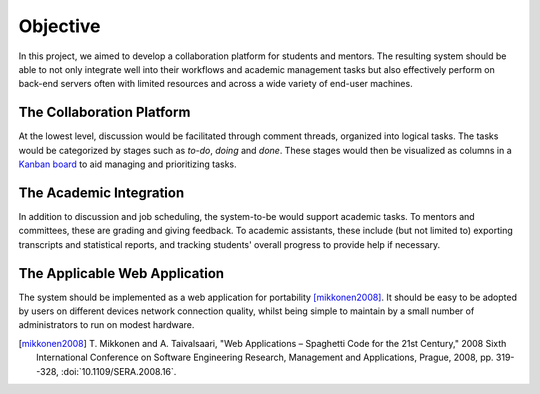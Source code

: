 Objective
=========

In this project, we aimed to develop a collaboration platform
for students and mentors.  The resulting system should be able to
not only integrate well into their workflows and academic management tasks
but also effectively perform on back-end servers often with limited resources
and across a wide variety of end-user machines.

The Collaboration Platform
--------------------------

At the lowest level, discussion would be facilitated through comment threads,
organized into logical tasks.  The tasks would be categorized by stages
such as *to-do*, *doing* and *done*.  These stages would then be visualized
as columns in a `Kanban board`_ to aid managing and prioritizing tasks.

The Academic Integration
------------------------

In addition to discussion and job scheduling, the system-to-be would
support academic tasks.  To mentors and committees, these are grading
and giving feedback.  To academic assistants, these include (but not
limited to) exporting transcripts and statistical reports, and tracking
students' overall progress to provide help if necessary.

The Applicable Web Application
------------------------------

The system should be implemented as a web application for portability
[mikkonen2008]_.  It should be easy to be adopted by users on
different devices network connection quality, whilst being simple
to maintain by a small number of administrators to run on modest hardware.

.. _Kanban board: https://en.wikipedia.org/wiki/Kanban_board
.. [mikkonen2008] T. Mikkonen and A. Taivalsaari, "Web Applications
   – Spaghetti Code for the 21st Century," 2008 Sixth International Conference
   on Software Engineering Research, Management and Applications, Prague, 2008,
   pp. 319--328, :doi:`10.1109/SERA.2008.16`.
